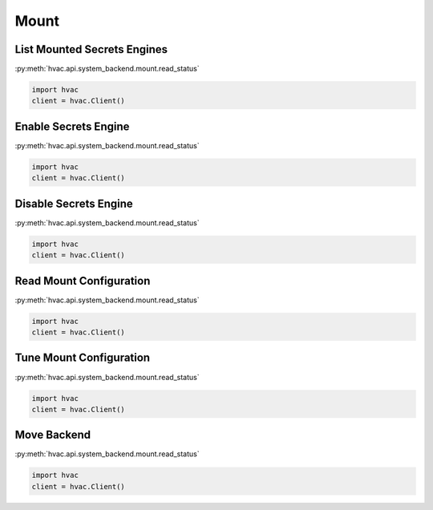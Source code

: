 Mount
=====


List Mounted Secrets Engines
----------------------------

:py:meth:`hvac.api.system_backend.mount.read_status`

.. code:: python

	import hvac
	client = hvac.Client()


Enable Secrets Engine
---------------------

:py:meth:`hvac.api.system_backend.mount.read_status`

.. code:: python

	import hvac
	client = hvac.Client()


Disable Secrets Engine
----------------------

:py:meth:`hvac.api.system_backend.mount.read_status`

.. code:: python

	import hvac
	client = hvac.Client()


Read Mount Configuration
------------------------

:py:meth:`hvac.api.system_backend.mount.read_status`

.. code:: python

	import hvac
	client = hvac.Client()


Tune Mount Configuration
------------------------

:py:meth:`hvac.api.system_backend.mount.read_status`

.. code:: python

	import hvac
	client = hvac.Client()


Move Backend
------------

:py:meth:`hvac.api.system_backend.mount.read_status`

.. code:: python

	import hvac
	client = hvac.Client()
